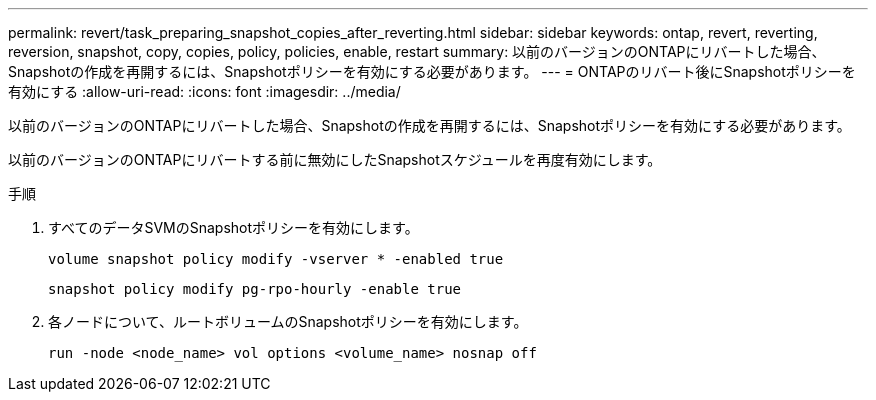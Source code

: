 ---
permalink: revert/task_preparing_snapshot_copies_after_reverting.html 
sidebar: sidebar 
keywords: ontap, revert, reverting, reversion, snapshot, copy, copies, policy, policies, enable, restart 
summary: 以前のバージョンのONTAPにリバートした場合、Snapshotの作成を再開するには、Snapshotポリシーを有効にする必要があります。 
---
= ONTAPのリバート後にSnapshotポリシーを有効にする
:allow-uri-read: 
:icons: font
:imagesdir: ../media/


[role="lead"]
以前のバージョンのONTAPにリバートした場合、Snapshotの作成を再開するには、Snapshotポリシーを有効にする必要があります。

以前のバージョンのONTAPにリバートする前に無効にしたSnapshotスケジュールを再度有効にします。

.手順
. すべてのデータSVMのSnapshotポリシーを有効にします。
+
[source, cli]
----
volume snapshot policy modify -vserver * -enabled true
----
+
[source, cli]
----
snapshot policy modify pg-rpo-hourly -enable true
----
. 各ノードについて、ルートボリュームのSnapshotポリシーを有効にします。
+
[source, cli]
----
run -node <node_name> vol options <volume_name> nosnap off
----

